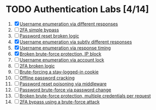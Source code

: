 * TODO Authentication Labs [4/14]
1. [X] [[./lab1.org][Username enumeration via different responses]]
2. [ ] [[./lab2.org][2FA simple bypass]]
3. [ ] [[./lab3.org][Password reset broken logic]]
4. [X] [[./lab4.org][Username enumeration via subtly different responses]]
5. [X] [[./lab5.org][Username enumeration via response timing]]
6. [X] [[./lab6.org][Broken brute-force protection, IP block]]
7. [ ] [[./lab7.org][Username enumeration via account lock]]
8. [ ] [[./lab8.org][2FA broken logic]]
9. [ ] [[./lab9.org][Brute-forcing a stay-logged-in cookie]]
10. [ ] [[./lab10.org][Offline password cracking]]
11. [ ] [[./lab11.org][Password reset poisoning via middleware]]
12. [ ] [[./lab12.org][Password brute-force via password change]]
13. [ ] [[./lab13.org][Broken brute-force protection, multiple credentials per request]]
14. [ ] [[./lab14.org][2FA bypass using a brute-force attack]]

